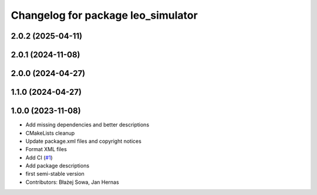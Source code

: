 ^^^^^^^^^^^^^^^^^^^^^^^^^^^^^^^^^^^
Changelog for package leo_simulator
^^^^^^^^^^^^^^^^^^^^^^^^^^^^^^^^^^^

2.0.2 (2025-04-11)
------------------

2.0.1 (2024-11-08)
------------------

2.0.0 (2024-04-27)
------------------

1.1.0 (2024-04-27)
------------------

1.0.0 (2023-11-08)
------------------
* Add missing dependencies and better descriptions
* CMakeLists cleanup
* Update package.xml files and copyright notices
* Format XML files
* Add CI (`#1 <https://github.com/LeoRover/leo_simulator-ros2/issues/1>`_)
* Add package descriptions
* first semi-stable version
* Contributors: Błażej Sowa, Jan Hernas
